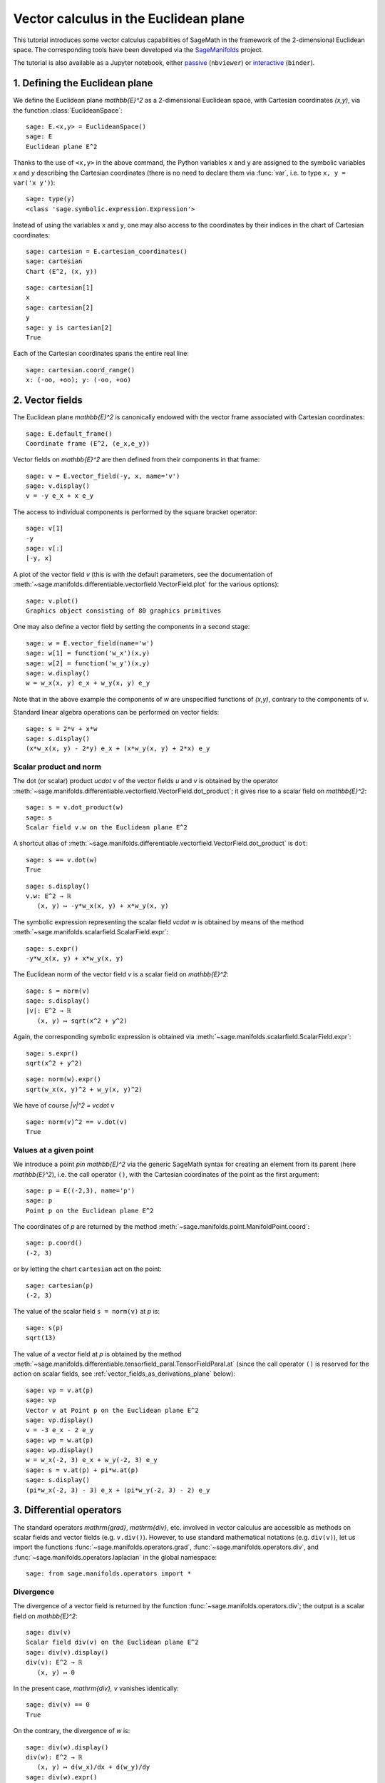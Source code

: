 .. -*- coding: utf-8 -*-

.. linkall

Vector calculus in the Euclidean plane
======================================

This tutorial introduces some vector calculus capabilities of SageMath in the
framework of the 2-dimensional Euclidean space. The corresponding tools have
been developed via the `SageManifolds <https://sagemanifolds.obspm.fr>`__
project.

The tutorial is also available as a Jupyter notebook, either
`passive <https://nbviewer.jupyter.org/github/sagemanifolds/SageManifolds/blob/master/Notebooks/VectorCalculus/vector_calc_plane.ipynb>`__ (``nbviewer``)
or `interactive <https://mybinder.org/v2/gh/sagemanifolds/SageManifolds/master?filepath=Notebooks/VectorCalculus/vector_calc_plane.ipynb>`__ (``binder``).


1. Defining the Euclidean plane
-------------------------------

We define the Euclidean plane `\mathbb{E}^2` as a 2-dimensional Euclidean
space, with Cartesian coordinates `(x,y)`, via the function
:class:`EuclideanSpace`::

    sage: E.<x,y> = EuclideanSpace()
    sage: E
    Euclidean plane E^2

Thanks to the use of ``<x,y>`` in the above command, the Python variables
``x`` and ``y`` are assigned to the symbolic variables `x` and `y` describing
the Cartesian coordinates (there is no need to declare them via :func:`var`,
i.e. to type ``x, y = var('x y')``)::

    sage: type(y)
    <class 'sage.symbolic.expression.Expression'>

Instead of using the variables ``x`` and ``y``, one may also access to the
coordinates by their indices in the chart of Cartesian coordinates::

    sage: cartesian = E.cartesian_coordinates()
    sage: cartesian
    Chart (E^2, (x, y))

::

    sage: cartesian[1]
    x
    sage: cartesian[2]
    y
    sage: y is cartesian[2]
    True

Each of the Cartesian coordinates spans the entire real line::

    sage: cartesian.coord_range()
    x: (-oo, +oo); y: (-oo, +oo)



2. Vector fields
----------------

The Euclidean plane `\mathbb{E}^2` is canonically endowed with the vector
frame associated with Cartesian coordinates::

    sage: E.default_frame()
    Coordinate frame (E^2, (e_x,e_y))

Vector fields on `\mathbb{E}^2` are then defined from their components in that
frame::

    sage: v = E.vector_field(-y, x, name='v')
    sage: v.display()
    v = -y e_x + x e_y

The access to individual components is performed by the square bracket
operator::

    sage: v[1]
    -y
    sage: v[:]
    [-y, x]

A plot of the vector field `v` (this is with the default parameters, see the
documentation of
:meth:`~sage.manifolds.differentiable.vectorfield.VectorField.plot` for the
various options)::

    sage: v.plot()
    Graphics object consisting of 80 graphics primitives

.. PLOT::

    E = EuclideanSpace(2)
    X = E.default_chart(); x, y = X[:]
    v = E.vector_field(-y, x, name='v')
    g = v.plot()
    sphinx_plot(g)

One may also define a vector field by setting the components in a second
stage::

    sage: w = E.vector_field(name='w')
    sage: w[1] = function('w_x')(x,y)
    sage: w[2] = function('w_y')(x,y)
    sage: w.display()
    w = w_x(x, y) e_x + w_y(x, y) e_y

Note that in the above example the components of `w` are unspecified functions
of `(x,y)`, contrary to the components of `v`.

Standard linear algebra operations can be performed on vector fields::

    sage: s = 2*v + x*w
    sage: s.display()
    (x*w_x(x, y) - 2*y) e_x + (x*w_y(x, y) + 2*x) e_y


Scalar product and norm
~~~~~~~~~~~~~~~~~~~~~~~

The dot (or scalar) product `u\cdot v` of the vector fields `u` and `v` is
obtained by the operator
:meth:`~sage.manifolds.differentiable.vectorfield.VectorField.dot_product`; it
gives rise to a scalar field on `\mathbb{E}^2`::

    sage: s = v.dot_product(w)
    sage: s
    Scalar field v.w on the Euclidean plane E^2

A shortcut alias of
:meth:`~sage.manifolds.differentiable.vectorfield.VectorField.dot_product` is
``dot``::

    sage: s == v.dot(w)
    True

::

    sage: s.display()
    v.w: E^2 → ℝ
       (x, y) ↦ -y*w_x(x, y) + x*w_y(x, y)

The symbolic expression representing the scalar field `v\cdot w` is obtained
by means of the method :meth:`~sage.manifolds.scalarfield.ScalarField.expr`::

    sage: s.expr()
    -y*w_x(x, y) + x*w_y(x, y)

The Euclidean norm of the vector field `v` is a scalar field on
`\mathbb{E}^2`::

    sage: s = norm(v)
    sage: s.display()
    |v|: E^2 → ℝ
       (x, y) ↦ sqrt(x^2 + y^2)

Again, the corresponding symbolic expression is obtained via
:meth:`~sage.manifolds.scalarfield.ScalarField.expr`::

    sage: s.expr()
    sqrt(x^2 + y^2)

::

    sage: norm(w).expr()
    sqrt(w_x(x, y)^2 + w_y(x, y)^2)

We have of course `\|v\|^2 = v\cdot v` ::

    sage: norm(v)^2 == v.dot(v)
    True


Values at a given point
~~~~~~~~~~~~~~~~~~~~~~~

We introduce a point `p\in \mathbb{E}^2` via the generic SageMath syntax for
creating an element from its parent (here `\mathbb{E}^2`), i.e. the call
operator ``()``, with the Cartesian coordinates of the point as the first
argument::

    sage: p = E((-2,3), name='p')
    sage: p
    Point p on the Euclidean plane E^2

The coordinates of `p` are returned by the method
:meth:`~sage.manifolds.point.ManifoldPoint.coord`::

    sage: p.coord()
    (-2, 3)

or by letting the chart ``cartesian`` act on the point::

    sage: cartesian(p)
    (-2, 3)

The value of the scalar field ``s = norm(v)`` at `p` is::

    sage: s(p)
    sqrt(13)

The value of a vector field at `p` is obtained by the method
:meth:`~sage.manifolds.differentiable.tensorfield_paral.TensorFieldParal.at`
(since the call operator ``()`` is reserved for the action on scalar fields,
see :ref:`vector_fields_as_derivations_plane` below)::

    sage: vp = v.at(p)
    sage: vp
    Vector v at Point p on the Euclidean plane E^2
    sage: vp.display()
    v = -3 e_x - 2 e_y
    sage: wp = w.at(p)
    sage: wp.display()
    w = w_x(-2, 3) e_x + w_y(-2, 3) e_y
    sage: s = v.at(p) + pi*w.at(p)
    sage: s.display()
    (pi*w_x(-2, 3) - 3) e_x + (pi*w_y(-2, 3) - 2) e_y



3. Differential operators
-------------------------

The standard operators `\mathrm{grad}`, `\mathrm{div}`, etc. involved in
vector calculus are accessible as methods on scalar fields and vector fields
(e.g. ``v.div()``). However, to use standard mathematical notations (e.g.
``div(v)``), let us import the functions
:func:`~sage.manifolds.operators.grad`, :func:`~sage.manifolds.operators.div`,
and :func:`~sage.manifolds.operators.laplacian` in the global namespace::

    sage: from sage.manifolds.operators import *


Divergence
~~~~~~~~~~

The divergence of a vector field is returned by the function
:func:`~sage.manifolds.operators.div`; the output is a scalar field on
`\mathbb{E}^2`::

    sage: div(v)
    Scalar field div(v) on the Euclidean plane E^2
    sage: div(v).display()
    div(v): E^2 → ℝ
       (x, y) ↦ 0

In the present case, `\mathrm{div}\, v` vanishes identically::

    sage: div(v) == 0
    True

On the contrary, the divergence of `w` is::

    sage: div(w).display()
    div(w): E^2 → ℝ
       (x, y) ↦ d(w_x)/dx + d(w_y)/dy
    sage: div(w).expr()
    diff(w_x(x, y), x) + diff(w_y(x, y), y)


Gradient
~~~~~~~~

The gradient of a scalar field, e.g. ``s = norm(v)``, is returned by the
function :func:`~sage.manifolds.operators.grad`; the output is a vector field::

    sage: s = norm(v)
    sage: grad(s)
    Vector field grad(|v|) on the Euclidean plane E^2
    sage: grad(s).display()
    grad(|v|) = x/sqrt(x^2 + y^2) e_x + y/sqrt(x^2 + y^2) e_y
    sage: grad(s)[2]
    y/sqrt(x^2 + y^2)

For a generic scalar field, like::

    sage: F = E.scalar_field(function('f')(x,y), name='F')

we have::

    sage: grad(F).display()
    grad(F) = d(f)/dx e_x + d(f)/dy e_y
    sage: grad(F)[:]
    [d(f)/dx, d(f)/dy]

Of course, we may combine :func:`~sage.manifolds.operators.grad` and
:func:`~sage.manifolds.operators.div`::

    sage: grad(div(w)).display()
    grad(div(w)) = (d^2(w_x)/dx^2 + d^2(w_y)/dxdy) e_x + (d^2(w_x)/dxdy + d^2(w_y)/dy^2) e_y


Laplace operator
~~~~~~~~~~~~~~~~

The Laplace operator `\Delta` is obtained by the function
:func:`~sage.manifolds.operators.laplacian`; it acts on scalar fields::

    sage: laplacian(F).display()
    Delta(F): E^2 → ℝ
       (x, y) ↦ d^2(f)/dx^2 + d^2(f)/dy^2

as well as on vector fields::

    sage: laplacian(w).display()
    Delta(w) = (d^2(w_x)/dx^2 + d^2(w_x)/dy^2) e_x + (d^2(w_y)/dx^2 + d^2(w_y)/dy^2) e_y

For a scalar field, we have the identity

.. MATH::

    \Delta F = \mathrm{div}\left(\mathrm{grad}\, F\right),

as we can check::

    sage: laplacian(F) == div(grad(F))
    True


4. Polar coordinates
--------------------

Polar coordinates `(r,\phi)` are introduced on `\mathbb{E}^2` by::

    sage: polar.<r,ph> = E.polar_coordinates()
    sage: polar
    Chart (E^2, (r, ph))
    sage: polar.coord_range()
    r: (0, +oo); ph: [0, 2*pi] (periodic)

They are related to Cartesian coordinates by the following transformations::

    sage: E.coord_change(polar, cartesian).display()
    x = r*cos(ph)
    y = r*sin(ph)
    sage: E.coord_change(cartesian, polar).display()
    r = sqrt(x^2 + y^2)
    ph = arctan2(y, x)

The orthonormal vector frame `(e_r, e_\phi)` associated with polar coordinates
is returned by the method
:meth:`~sage.manifolds.differentiable.euclidean.EuclideanPlane.polar_frame`::

    sage: polar_frame = E.polar_frame()
    sage: polar_frame
    Vector frame (E^2, (e_r,e_ph))

::

    sage: er = polar_frame[1]
    sage: er.display()
    e_r = x/sqrt(x^2 + y^2) e_x + y/sqrt(x^2 + y^2) e_y

The above display is in the default frame (Cartesian frame) with the default
coordinates (Cartesian). Let us ask for the display in the same frame, but
with the components expressed in polar coordinates::

    sage: er.display(cartesian.frame(), polar)
    e_r = cos(ph) e_x + sin(ph) e_y

Similarly::

    sage: eph = polar_frame[2]
    sage: eph.display()
    e_ph = -y/sqrt(x^2 + y^2) e_x + x/sqrt(x^2 + y^2) e_y
    sage: eph.display(cartesian.frame(), polar)
    e_ph = -sin(ph) e_x + cos(ph) e_y

We may check that `(e_r, e_\phi)` is an orthonormal frame::

    sage: all([er.dot(er) == 1, er.dot(eph) == 0, eph.dot(eph) == 1])
    True

Scalar fields can be expressed in terms of polar coordinates::

    sage: F.display()
    F: E^2 → ℝ
       (x, y) ↦ f(x, y)
       (r, ph) ↦ f(r*cos(ph), r*sin(ph))
    sage: F.display(polar)
    F: E^2 → ℝ
       (r, ph) ↦ f(r*cos(ph), r*sin(ph))

and we may ask for the components of vector fields in terms of the polar
frame::

    sage: v.display()  # default frame and default coordinates (both Cartesian ones)
    v = -y e_x + x e_y
    sage: v.display(polar_frame)  # polar frame and default coordinates
    v = sqrt(x^2 + y^2) e_ph
    sage: v.display(polar_frame, polar)  # polar frame and polar coordinates
    v = r e_ph

::

    sage: w.display()
    w = w_x(x, y) e_x + w_y(x, y) e_y
    sage: w.display(polar_frame, polar)
    w = (cos(ph)*w_x(r*cos(ph), r*sin(ph)) + sin(ph)*w_y(r*cos(ph), r*sin(ph))) e_r
    + (-sin(ph)*w_x(r*cos(ph), r*sin(ph)) + cos(ph)*w_y(r*cos(ph), r*sin(ph))) e_ph


Gradient in polar coordinates
~~~~~~~~~~~~~~~~~~~~~~~~~~~~~

Let us define a generic scalar field in terms of polar coordinates::

    sage: H = E.scalar_field({polar: function('h')(r,ph)}, name='H')
    sage: H.display(polar)
    H: E^2 → ℝ
       (r, ph) ↦ h(r, ph)

The gradient of `H` is then::

    sage: grad(H).display(polar_frame, polar)
    grad(H) = d(h)/dr e_r + d(h)/dph/r e_ph

The access to individual components is achieved via the square bracket
operator, where, in addition to the index, one has to specify the vector frame
and the coordinates if they are not the default ones::

    sage: grad(H).display(cartesian.frame(), polar)
    grad(H) = (r*cos(ph)*d(h)/dr - sin(ph)*d(h)/dph)/r e_x + (r*sin(ph)*d(h)/dr
     + cos(ph)*d(h)/dph)/r e_y
    sage: grad(H)[polar_frame, 2, polar]
    d(h)/dph/r


Divergence in polar coordinates
~~~~~~~~~~~~~~~~~~~~~~~~~~~~~~~

Let us define a generic vector field in terms of polar coordinates::

    sage: u = E.vector_field(function('u_r')(r,ph),
    ....:                    function('u_ph', latex_name=r'u_\phi')(r,ph),
    ....:                    frame=polar_frame, chart=polar, name='u')
    sage: u.display(polar_frame, polar)
    u = u_r(r, ph) e_r + u_ph(r, ph) e_ph

Its divergence is::

    sage: div(u).display(polar)
    div(u): E^2 → ℝ
       (r, ph) ↦ (r*d(u_r)/dr + u_r(r, ph) + d(u_ph)/dph)/r
    sage: div(u).expr(polar)
    (r*diff(u_r(r, ph), r) + u_r(r, ph) + diff(u_ph(r, ph), ph))/r
    sage: div(u).expr(polar).expand()
    u_r(r, ph)/r + diff(u_ph(r, ph), ph)/r + diff(u_r(r, ph), r)


Using polar coordinates by default:
~~~~~~~~~~~~~~~~~~~~~~~~~~~~~~~~~~~

In order to avoid specifying the arguments ``polar_frame`` and ``polar`` in
``display()``, ``expr()`` and ``[]``, we may change the default values by
means of
:meth:`~sage.manifolds.manifold.TopologicalManifold.set_default_chart` and
:meth:`~sage.manifolds.differentiable.manifold.DifferentiableManifold.set_default_frame`::

    sage: E.set_default_chart(polar)
    sage: E.set_default_frame(polar_frame)

Then we have::

    sage: u.display()
    u = u_r(r, ph) e_r + u_ph(r, ph) e_ph
    sage: u[1]
    u_r(r, ph)

::

    sage: v.display()
    v = r e_ph
    sage: v[2]
    r

::

    sage: w.display()
    w = (cos(ph)*w_x(r*cos(ph), r*sin(ph)) + sin(ph)*w_y(r*cos(ph), r*sin(ph))) e_r + (-sin(ph)*w_x(r*cos(ph), r*sin(ph)) + cos(ph)*w_y(r*cos(ph), r*sin(ph))) e_ph
    sage: div(u).expr()
    (r*diff(u_r(r, ph), r) + u_r(r, ph) + diff(u_ph(r, ph), ph))/r


5. Advanced topics: the Euclidean plane as a Riemannian manifold
----------------------------------------------------------------

`\mathbb{E}^2` is actually a *Riemannian manifold* (see
:mod:`~sage.manifolds.differentiable.pseudo_riemannian`), i.e. a smooth real
manifold endowed with a positive definite metric tensor::

    sage: E.category()
    Join of
     Category of smooth manifolds over Real Field with 53 bits of precision and
     Category of connected manifolds over Real Field with 53 bits of precision and
     Category of complete metric spaces
    sage: E.base_field() is RR
    True

Actually ``RR`` is used here as a proxy for the real field (this should
be replaced in the future, see the discussion at
`#24456 <https://trac.sagemath.org/ticket/24456>`__) and the 53 bits of
precision play of course no role for the symbolic computations.

The user atlas of `\mathbb{E}^2` has two charts::

    sage: E.atlas()
    [Chart (E^2, (x, y)), Chart (E^2, (r, ph))]

while there are three vector frames defined on `\mathbb{E}^2`::

    sage: E.frames()
    [Coordinate frame (E^2, (e_x,e_y)),
     Coordinate frame (E^2, (∂/∂r,∂/∂ph)),
     Vector frame (E^2, (e_r,e_ph))]

Indeed, there are two frames associated with polar coordinates: the coordinate
frame `(\frac{\partial}{\partial r}, \frac{\partial}{\partial \phi})` and the
orthonormal frame `(e_r, e_\phi)`.

Riemannian metric
~~~~~~~~~~~~~~~~~

The default metric tensor of `\mathbb{E}^2` is::

    sage: g = E.metric()
    sage: g
    Riemannian metric g on the Euclidean plane E^2
    sage: g.display()
    g = e^r⊗e^r + e^ph⊗e^ph

In the above display, ``e^r`` = `e^r` and ``e^ph`` = `e^\phi` are the 1-forms
defining the coframe dual to the orthonormal polar frame `(e_r, e_\phi)`,
which is the default vector frame on `\mathbb{E}^2`::

    sage: polar_frame.coframe()
    Coframe (E^2, (e^r,e^ph))

Of course, we may ask for some display with respect to frames different from
the default one::

    sage: g.display(cartesian.frame())
    g = dx⊗dx + dy⊗dy
    sage: g.display(polar.frame())
    g = dr⊗dr + r^2 dph⊗dph
    sage: g[:]
    [1 0]
    [0 1]
    sage: g[polar.frame(),:]
    [  1   0]
    [  0 r^2]

`g` is a *flat* metric: its (Riemann) curvature tensor (see
:meth:`~sage.manifolds.differentiable.metric.PseudoRiemannianMetric.riemann`)
is zero::

    sage: g.riemann()
    Tensor field Riem(g) of type (1,3) on the Euclidean plane E^2
    sage: g.riemann().display()
    Riem(g) = 0

The metric `g` is defining the dot product on `\mathbb{E}^2`::

    sage: v.dot(w) == g(v,w)
    True
    sage: norm(v) == sqrt(g(v,v))
    True

.. _vector_fields_as_derivations_plane:

Vector fields as derivations
~~~~~~~~~~~~~~~~~~~~~~~~~~~~

Vector fields act as derivations on scalar fields::

    sage: v(F)
    Scalar field v(F) on the Euclidean plane E^2
    sage: v(F).display()
    v(F): E^2 → ℝ
       (x, y) ↦ -y*d(f)/dx + x*d(f)/dy
       (r, ph) ↦ -r*sin(ph)*d(f)/d(r*cos(ph)) + r*cos(ph)*d(f)/d(r*sin(ph))
    sage: v(F) == v.dot(grad(F))
    True

::

    sage: dF = F.differential()
    sage: dF
    1-form dF on the Euclidean plane E^2
    sage: v(F) == dF(v)
    True

The set `\mathfrak{X}(\mathbb{E}^2)` of all vector fields on `\mathbb{E}^2` is
a free module of rank 2 over the commutative algebra of smooth scalar fields
on `\mathbb{E}^2`, `C^\infty(\mathbb{E}^2)`::

    sage: XE = v.parent()
    sage: XE
    Free module X(E^2) of vector fields on the Euclidean plane E^2
    sage: XE.category()
    Category of finite dimensional modules over Algebra of differentiable
     scalar fields on the Euclidean plane E^2
    sage: XE.base_ring()
    Algebra of differentiable scalar fields on the Euclidean plane E^2

::

    sage: CE = F.parent()
    sage: CE
    Algebra of differentiable scalar fields on the Euclidean plane E^2
    sage: CE is XE.base_ring()
    True
    sage: CE.category()
    Join of Category of commutative algebras over Symbolic Ring and Category of homsets of topological spaces
    sage: rank(XE)
    2

The bases of the free module `\mathfrak{X}(\mathbb{E}^2)` are nothing but the
vector frames defined on `\mathbb{E}^2`::

    sage: XE.bases()
    [Coordinate frame (E^2, (e_x,e_y)),
     Coordinate frame (E^2, (∂/∂r,∂/∂ph)),
     Vector frame (E^2, (e_r,e_ph))]


Tangent spaces
~~~~~~~~~~~~~~

A vector field evaluated at a point $p$ is a vector in the tangent space
`T_p\mathbb{E}^2`::

    sage: vp = v.at(p)
    sage: vp.display()
    v = -3 e_x - 2 e_y

::

    sage: Tp = vp.parent()
    sage: Tp
    Tangent space at Point p on the Euclidean plane E^2
    sage: Tp.category()
    Category of finite dimensional vector spaces over Symbolic Ring
    sage: dim(Tp)
    2
    sage: isinstance(Tp, FiniteRankFreeModule)
    True
    sage: sorted(Tp.bases(), key=str)
    [Basis (e_r,e_ph) on the Tangent space at Point p on the Euclidean plane E^2,
     Basis (e_x,e_y) on the Tangent space at Point p on the Euclidean plane E^2]


Levi-Civita connection
~~~~~~~~~~~~~~~~~~~~~~

The Levi-Civita connection associated to the Euclidean metric `g` is::

    sage: nabla = g.connection()
    sage: nabla
    Levi-Civita connection nabla_g associated with the Riemannian metric g on the Euclidean plane E^2

The corresponding Christoffel symbols with respect to the polar coordinates
are::

    sage: g.christoffel_symbols_display()
    Gam^r_ph,ph = -r
    Gam^ph_r,ph = 1/r

By default, only nonzero and nonredundant values are displayed (for instance
`\Gamma^\phi_{\ \, \phi r}` is skipped, since it can be deduced from
`\Gamma^\phi_{\ \, r \phi}` by symmetry on the last two indices).

The Christoffel symbols with respect to the Cartesian coordinates are all
zero::

    sage: g.christoffel_symbols_display(chart=cartesian, only_nonzero=False)
    Gam^x_xx = 0
    Gam^x_xy = 0
    Gam^x_yy = 0
    Gam^y_xx = 0
    Gam^y_xy = 0
    Gam^y_yy = 0

`\nabla_g` is the connection involved in differential operators::

    sage: grad(F) == nabla(F).up(g)
    True
    sage: nabla(F) == grad(F).down(g)
    True
    sage: div(v) == nabla(v).trace()
    True
    sage: div(w) == nabla(w).trace()
    True
    sage: laplacian(F) == nabla(nabla(F).up(g)).trace()
    True
    sage: laplacian(w) == nabla(nabla(w).up(g)).trace(1,2)
    True
